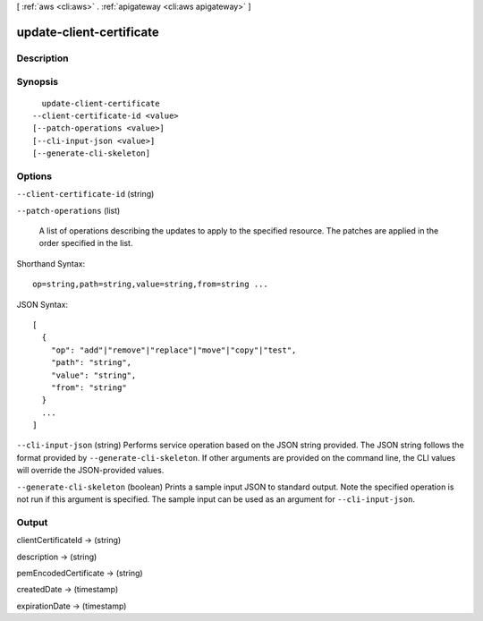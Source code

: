 [ :ref:`aws <cli:aws>` . :ref:`apigateway <cli:aws apigateway>` ]

.. _cli:aws apigateway update-client-certificate:


*************************
update-client-certificate
*************************



===========
Description
===========



========
Synopsis
========

::

    update-client-certificate
  --client-certificate-id <value>
  [--patch-operations <value>]
  [--cli-input-json <value>]
  [--generate-cli-skeleton]




=======
Options
=======

``--client-certificate-id`` (string)


``--patch-operations`` (list)


  A list of operations describing the updates to apply to the specified resource. The patches are applied in the order specified in the list.

  



Shorthand Syntax::

    op=string,path=string,value=string,from=string ...




JSON Syntax::

  [
    {
      "op": "add"|"remove"|"replace"|"move"|"copy"|"test",
      "path": "string",
      "value": "string",
      "from": "string"
    }
    ...
  ]



``--cli-input-json`` (string)
Performs service operation based on the JSON string provided. The JSON string follows the format provided by ``--generate-cli-skeleton``. If other arguments are provided on the command line, the CLI values will override the JSON-provided values.

``--generate-cli-skeleton`` (boolean)
Prints a sample input JSON to standard output. Note the specified operation is not run if this argument is specified. The sample input can be used as an argument for ``--cli-input-json``.



======
Output
======

clientCertificateId -> (string)

  

  

description -> (string)

  

  

pemEncodedCertificate -> (string)

  

  

createdDate -> (timestamp)

  

  

expirationDate -> (timestamp)

  

  

